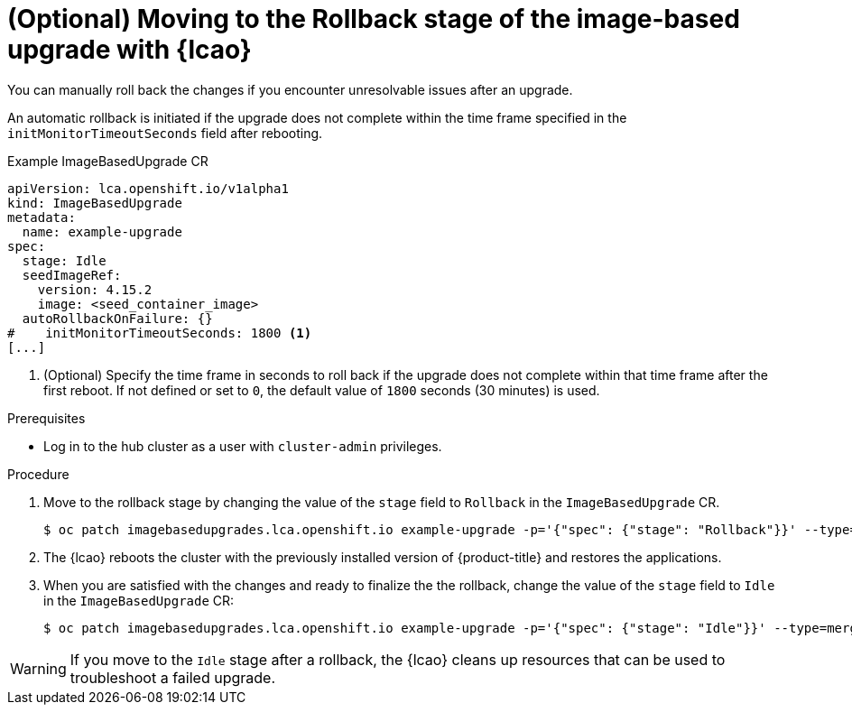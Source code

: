 // Module included in the following assemblies:
// * edge_computing/cnf-image-based-upgrade-base.adoc

:_mod-docs-content-type: PROCEDURE
[id="ztp-image-based-upgrade-rollback_{context}"]
= (Optional) Moving to the Rollback stage of the image-based upgrade with {lcao}

You can manually roll back the changes if you encounter unresolvable issues after an upgrade.

An automatic rollback is initiated if the upgrade does not complete within the time frame specified in the `initMonitorTimeoutSeconds` field after rebooting.

.Example ImageBasedUpgrade CR
[source,yaml]
----
apiVersion: lca.openshift.io/v1alpha1
kind: ImageBasedUpgrade
metadata:
  name: example-upgrade
spec:
  stage: Idle
  seedImageRef:
    version: 4.15.2
    image: <seed_container_image>
  autoRollbackOnFailure: {}
#    initMonitorTimeoutSeconds: 1800 <1>
[...]
----
<1> (Optional) Specify the time frame in seconds to roll back if the upgrade does not complete within that time frame after the first reboot. If not defined or set to `0`, the default value of `1800` seconds (30 minutes) is used.

.Prerequisites

* Log in to the hub cluster as a user with `cluster-admin` privileges.

.Procedure

. Move to the rollback stage by changing the value of the `stage` field to `Rollback` in the `ImageBasedUpgrade` CR.
+
[source,terminal]
----
$ oc patch imagebasedupgrades.lca.openshift.io example-upgrade -p='{"spec": {"stage": "Rollback"}}' --type=merge
----

. The {lcao} reboots the cluster with the previously installed version of {product-title} and restores the applications.

. When you are satisfied with the changes and ready to finalize the the rollback, change the value of the `stage` field to `Idle` in the `ImageBasedUpgrade` CR:
+
[source,terminal]
----
$ oc patch imagebasedupgrades.lca.openshift.io example-upgrade -p='{"spec": {"stage": "Idle"}}' --type=merge -n openshift-lifecycle-agent
----

[WARNING]
====
If you move to the `Idle` stage after a rollback, the {lcao} cleans up resources that can be used to troubleshoot a failed upgrade.
====